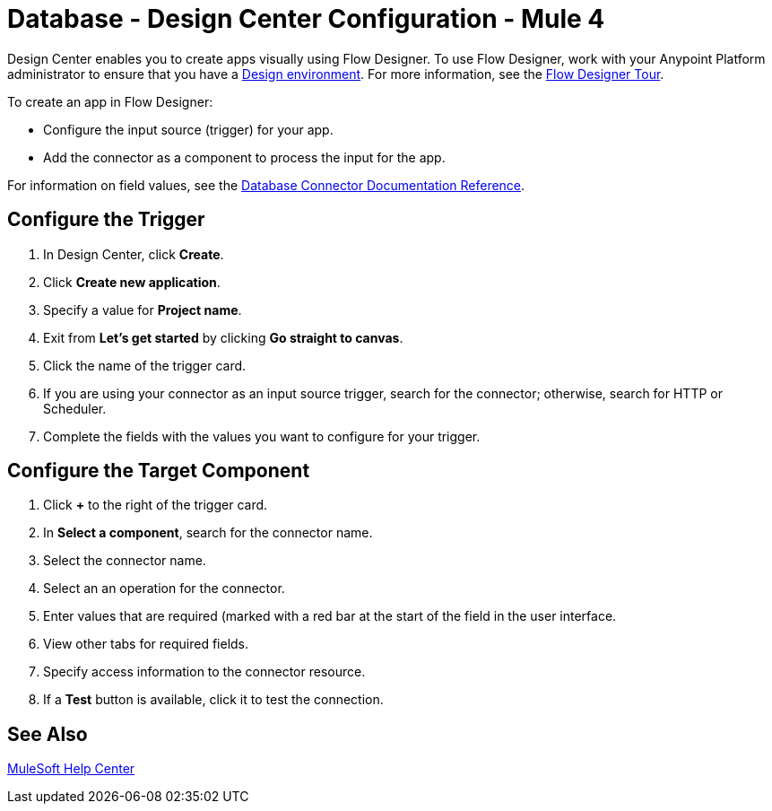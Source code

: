 = Database - Design Center Configuration - Mule 4

Design Center enables you to create apps visually using Flow Designer. To use Flow Designer,
work with your Anypoint Platform administrator to ensure that you have
a xref:access-management::environments.adoc#to-create-a-new-environment[Design environment].
For more information, see the
xref:design-center::fd-tour.adoc[Flow Designer Tour].

To create an app in Flow Designer:

* Configure the input source (trigger) for your app.
* Add the connector as a component to process the input for the app.

For information on field values, see
the xref:database-documentation.adoc[Database Connector Documentation Reference].


== Configure the Trigger

. In Design Center, click *Create*.
. Click *Create new application*.
. Specify a value for *Project name*.
. Exit from *Let's get started* by clicking *Go straight to canvas*.
. Click the name of the trigger card.
. If you are using your connector as an input source trigger, search
for the connector; otherwise, search for HTTP or Scheduler.
. Complete the fields with the values you want to configure for your
trigger.

== Configure the Target Component

. Click *+* to the right of the trigger card.
. In *Select a component*, search for the connector name.
. Select the connector name.
. Select an an operation for the connector.
. Enter values that are required (marked with a red bar at the start of
the field in the user interface.
. View other tabs for required fields.
. Specify access information to the connector resource.
. If a *Test* button is available, click it to test the connection.


== See Also

https://help.mulesoft.com[MuleSoft Help Center]
